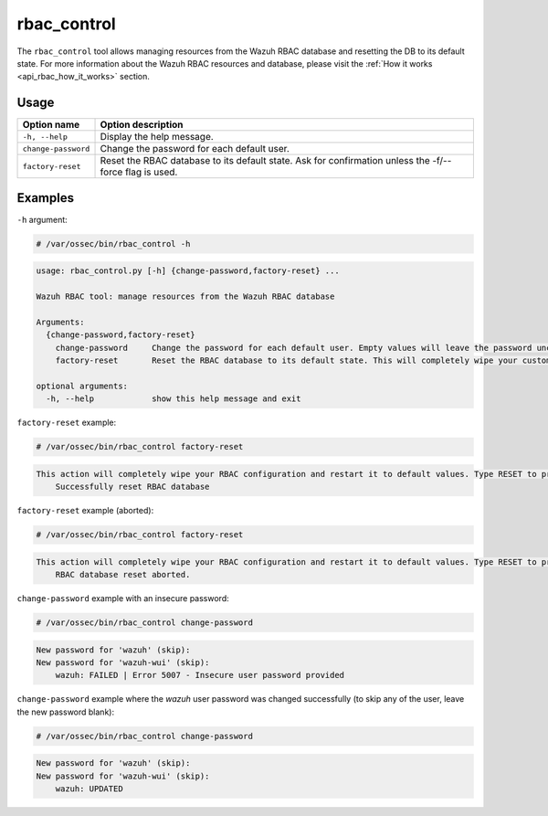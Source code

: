 .. Copyright (C) 2022 Wazuh, Inc.

rbac_control
============

.. versionadded:: 4.5.0

The ``rbac_control`` tool allows managing resources from the Wazuh RBAC database and resetting the DB to its default state. For more information about the Wazuh RBAC resources and database, please visit the
:ref:`How it works <api_rbac_how_it_works>` section.

Usage
-----

+-----------------------------------------+----------------------------------------------------------------------------------------------------------+
| Option name                             | Option description                                                                                       |
+=========================================+==========================================================================================================+
| ``-h, --help``                          | Display the help message.                                                                                |
+-----------------------------------------+----------------------------------------------------------------------------------------------------------+
| ``change-password``                     | Change the password for each default user.                                                               |
+-----------------------------------------+----------------------------------------------------------------------------------------------------------+
| ``factory-reset``                       | Reset the RBAC database to its default state. Ask for confirmation unless the -f/--force flag is used.   |
+-----------------------------------------+----------------------------------------------------------------------------------------------------------+

Examples
--------

``-h`` argument:

.. code-block:: console

   # /var/ossec/bin/rbac_control -h

.. code-block:: console
   :class: output

   usage: rbac_control.py [-h] {change-password,factory-reset} ...

   Wazuh RBAC tool: manage resources from the Wazuh RBAC database

   Arguments:
     {change-password,factory-reset}
       change-password     Change the password for each default user. Empty values will leave the password unchanged.
       factory-reset       Reset the RBAC database to its default state. This will completely wipe your custom RBAC information.

   optional arguments:
     -h, --help            show this help message and exit


``factory-reset`` example:

.. code-block:: console

   # /var/ossec/bin/rbac_control factory-reset

.. code-block:: console
   :class: output

   This action will completely wipe your RBAC configuration and restart it to default values. Type RESET to proceed: RESET
       Successfully reset RBAC database

``factory-reset`` example (aborted):

.. code-block:: console

   # /var/ossec/bin/rbac_control factory-reset

.. code-block:: console
   :class: output

   This action will completely wipe your RBAC configuration and restart it to default values. Type RESET to proceed: aa
       RBAC database reset aborted.


``change-password`` example with an insecure password:

.. code-block:: console

   # /var/ossec/bin/rbac_control change-password

.. code-block:: console
   :class: output

   New password for 'wazuh' (skip):
   New password for 'wazuh-wui' (skip):
       wazuh: FAILED | Error 5007 - Insecure user password provided


``change-password`` example where the `wazuh` user password was changed successfully (to skip any of the user, leave the new password blank):

.. code-block:: console

   # /var/ossec/bin/rbac_control change-password

.. code-block:: console
   :class: output

   New password for 'wazuh' (skip):
   New password for 'wazuh-wui' (skip):
       wazuh: UPDATED
